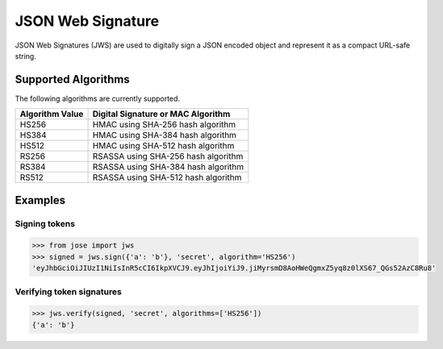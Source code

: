 JSON Web Signature
==================

JSON Web Signatures (JWS) are used to digitally sign a JSON encoded
object and represent it as a compact URL-safe string.

Supported Algorithms
^^^^^^^^^^^^^^^^^^^^

The following algorithms are currently supported.

+-------------------+---------------------------------------+
| Algorithm Value   | Digital Signature or MAC Algorithm    |
+===================+=======================================+
| HS256             | HMAC using SHA-256 hash algorithm     |
+-------------------+---------------------------------------+
| HS384             | HMAC using SHA-384 hash algorithm     |
+-------------------+---------------------------------------+
| HS512             | HMAC using SHA-512 hash algorithm     |
+-------------------+---------------------------------------+
| RS256             | RSASSA using SHA-256 hash algorithm   |
+-------------------+---------------------------------------+
| RS384             | RSASSA using SHA-384 hash algorithm   |
+-------------------+---------------------------------------+
| RS512             | RSASSA using SHA-512 hash algorithm   |
+-------------------+---------------------------------------+

Examples
^^^^^^^^

Signing tokens
--------------

.. code:: python

    >>> from jose import jws
    >>> signed = jws.sign({'a': 'b'}, 'secret', algorithm='HS256')
    'eyJhbGciOiJIUzI1NiIsInR5cCI6IkpXVCJ9.eyJhIjoiYiJ9.jiMyrsmD8AoHWeQgmxZ5yq8z0lXS67_QGs52AzC8Ru8'

Verifying token signatures
--------------------------

.. code:: python

    >>> jws.verify(signed, 'secret', algorithms=['HS256'])
    {'a': 'b'}
